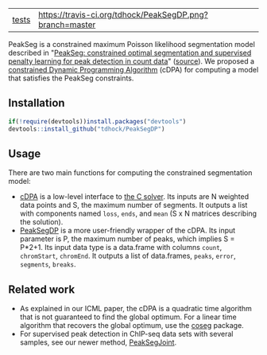 | [[file:tests/testthat][tests]]    | [[https://travis-ci.org/tdhock/PeakSegDP][https://travis-ci.org/tdhock/PeakSegDP.png?branch=master]]             |

PeakSeg is a constrained maximum Poisson likelihood segmentation model
described in "[[http://jmlr.org/proceedings/papers/v37/hocking15.html][PeakSeg: constrained optimal segmentation and supervised
penalty learning for peak detection in count data]]" ([[https://github.com/tdhock/PeakSeg-paper][source]]). We
proposed a [[file:src/cDPA.c][constrained Dynamic Programming Algorithm]] (cDPA) for
computing a model that satisfies the PeakSeg constraints. 

** Installation

#+BEGIN_SRC R
if(!require(devtools))install.packages("devtools")
devtools::install_github("tdhock/PeakSegDP")
#+END_SRC

** Usage

There are two main functions for computing the constrained
segmentation model:

- [[file:R/cDPA.R][cDPA]] is a low-level interface to [[file:src/cDPA.c][the C solver]]. Its inputs are N
  weighted data points and S, the maximum number of segments. It
  outputs a list with components named =loss=, =ends=, and =mean= (S x
  N matrices describing the solution).
- [[file:R/PeakSegDP.R][PeakSegDP]] is a more user-friendly wrapper of the cDPA. Its input
  parameter is P, the maximum number of peaks, which implies S =
  P*2+1. Its input data type is a data.frame with columns =count=,
  =chromStart=, =chromEnd=. It outputs a list of data.frames, =peaks=,
  =error=, =segments=, =breaks=.

** Related work

- As explained in our ICML paper, the cDPA is a quadratic time
  algorithm that is not guaranteed to find the global optimum. For a
  linear time algorithm that recovers the global optimum, use the
  [[https://github.com/tdhock/coseg][coseg]] package.
- For supervised peak detection in ChIP-seq data sets with several
  samples, see our newer method, [[https://github.com/tdhock/PeakSegJoint][PeakSegJoint]].
